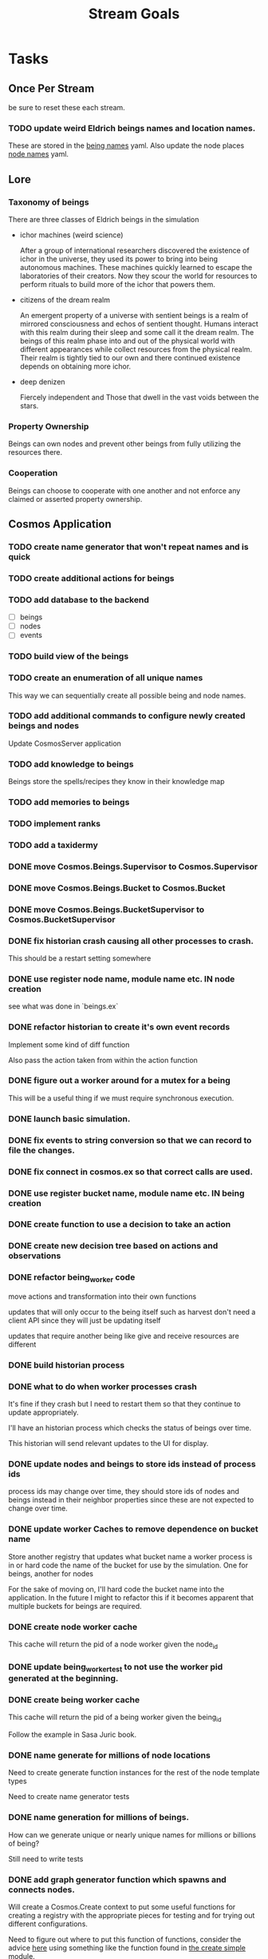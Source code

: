 #+TITLE: Stream Goals

* Tasks
** Once Per Stream
be sure to reset these each stream.
*** TODO update weird Eldrich beings names and location names.
These are stored in the [[file:apps/cosmos/data/node_name_registry.yaml][being names]] yaml.
Also update the node places [[file:apps/cosmos/data/node_name_registry.yaml][node names]] yaml.

** Lore
*** Taxonomy of beings
There are three classes of Eldrich beings in the simulation
- ichor machines (weird science)

  After a group of international researchers discovered
  the existence of ichor in the universe, they used its power
  to bring into being autonomous machines.
  These machines quickly learned to escape the laboratories of their
  creators. Now they scour the world for resources to perform rituals
  to build more of the ichor that powers them.

- citizens of the dream realm

  An emergent property of a universe with sentient beings is a
  realm of mirrored consciousness and echos of sentient thought.
  Humans interact with this realm during their sleep and some call
  it the dream realm. The beings of this realm phase into and out of
  the physical world with different appearances while collect resources
  from the physical realm.
  Their realm is tightly tied to our own and there continued existence
  depends on obtaining more ichor.

- deep denizen

  Fiercely independent and
  Those that dwell in the vast voids between the stars.

*** Property Ownership
Beings can own nodes and prevent other beings from fully utilizing the
resources there.


*** Cooperation
Beings can choose to cooperate with one another and not enforce any claimed or
asserted property ownership.


** Cosmos Application
*** TODO create name generator that won't repeat names and is quick
*** TODO create additional actions for beings
*** TODO add database to the backend
- [ ] beings
- [ ] nodes
- [ ] events

*** TODO build view of the beings

*** TODO create an enumeration of all unique names
This way we can sequentially create all possible being and node names.

*** TODO add additional commands to configure newly created beings and nodes
Update CosmosServer application

*** TODO add knowledge to beings
Beings store the spells/recipes they know in
their knowledge map

*** TODO add memories to beings

*** TODO implement ranks
*** TODO add a taxidermy
*** DONE move Cosmos.Beings.Supervisor to Cosmos.Supervisor
*** DONE move Cosmos.Beings.Bucket to Cosmos.Bucket
*** DONE move Cosmos.Beings.BucketSupervisor to Cosmos.BucketSupervisor

*** DONE fix historian crash causing all other processes to crash.
This should be a restart setting somewhere
*** DONE use register node name, module name etc. IN node creation
see what was done in `beings.ex`
*** DONE refactor historian to create it's own event records
Implement some kind of diff function

Also pass the action taken from within the action function
*** DONE figure out a worker around for a mutex for a being
This will be a useful thing if we must require synchronous execution.
*** DONE launch basic simulation.
*** DONE fix events to string conversion so that we can record to file the changes.
*** DONE fix connect in cosmos.ex so that correct calls are used.
*** DONE use register bucket name, module name etc. IN being creation
*** DONE create function to use a decision to take an action
*** DONE create new decision tree based on actions and observations
*** DONE refactor being_worker code
move actions and transformation into their own functions

updates that will only occur to the being itself such as harvest
don't need a client API since they will just be updating itself

updates that require another being like give and receive resources
are different
*** DONE build historian process
*** DONE what to do when worker processes crash
It's fine if they crash but I need to restart them
so that they continue to update appropriately.

I'll have an historian process which checks the status of beings over
time.

This historian will send relevant updates to the UI for
display.

*** DONE update nodes and beings to store ids instead of process ids
process ids may change over time, they should store ids of nodes
and beings instead in their neighbor properties since these are
not expected to change over time.

*** DONE update worker Caches to remove dependence on bucket name
Store another registry that updates what bucket name a worker process is in
or hard code the name of the bucket for use by the simulation. One for beings,
another for nodes

For the sake of moving on, I'll hard code the bucket name into
the application. In the future I might to refactor this if it
becomes apparent that multiple buckets for beings are required.

*** DONE create node worker cache
This cache will return the pid of a node worker given the node_id

*** DONE update being_worker_test to not use the worker pid generated at the beginning.

*** DONE create being worker cache
This cache will return the pid of a being worker given the being_id

Follow the example in Sasa Juric book.

*** DONE name generate for millions of node locations
Need to create generate function instances for the rest of the node template types

Need to create name generator tests

*** DONE name generation for millions of beings.
How can we generate unique or nearly unique names
for millions or billions of being?

Still need to write tests

*** DONE add graph generator function which spawns and connects nodes.
Will create a Cosmos.Create context to put some useful functions
for creating a registry with the appropriate pieces for testing
and for trying out different configurations.

Need to figure out where to put this function of functions,
consider the advice [[https://stackoverflow.com/questions/34623694/run-code-on-application-startup-phoenix-framework-elixir][here]] using something like the function
found in [[file:apps/cosmos/create/simple.exs][the create simple module]].

*** DONE add graph setup to application start

*** DONE add ability to perform rituals to BeingWorker
Add a new function to [[file:apps/cosmos/lib/cosmos/beings/being_worker.ex][being worker]]

*** DONE clean up the decision tree code
      This means using correct names and updating
      so that beings use their rituals list
      and with correct observations members.

*** DONE add observations to beings
Add observe method to the being worker API

Build a observations struct

*** DONE consider creating a decision maker process
-- don't build this
this would replace part of the being worker functionality

instead a decision maker process puts actions in a queue which
it sends to the beingworker to execute.

This would allow external storage of how to make a decision.

Should also consider using a decision tree to make decisions,
with specific cut off values being unique to beings.

*** DONE create decision tree
should the decision tree spawn task processes what send commands to
the original worker process?

I think yes

Or should the worker process receive the returned value and then generate
a task which allows itself to use the client api?


*** DONE add grimiore rituals/recipies

*** DONE add move to BeingWorker

*** DONE add neighbors to Node

*** DONE remove call to other worker being in give resources

*** DONE implement beings function that collects resources
Probably means that we need a function to look at all beings at a certain node
and decides who gets what. Does it make sense for a being registry to take care of this?


*** DONE add resource to Cosmos.Locations.Node

*** DONE add resources to Cosmos.Beings.Being

*** DONE add attach to node for Being worker

*** DONE create node worker similar to being worker.

*** DONE resolve deadlock of processes in exp
I won't solve this because I want to take a completly different approach
to modifying existing beings. The exp approach will always have the
chance that two beingserver processes will call each other and dead lock.


** Cosmos Server Application
*** DONE Implement the command parser following [[https://elixir-lang.org/getting-started/mix-otp/docs-tests-and-with.html][this page]].

*** DONE Build the server following this [[https://elixir-lang.org/getting-started/mix-otp/dependencies-and-umbrella-projects.html][page]].

*** DONE Work on [[https://elixir-lang.org/getting-started/mix-otp/supervisor-and-application.html#our-first-supervisor][adding application start up customization]]

*** DONE add supervision to the genserver and it's child processes.
Working on this starting 5/4


** Cosmos Web Application
*** TODO go througgh a Phoenix tutorial

*** TODO find out what liveview is about


** Cosmos art
This section is for todos related to getting visuals related to
the beings.

Right now I want to explore using 1-bit character forms

*** TODO create tempalte for being avatars

*** TODO create 4 frame animations for each part of tempalte

*** TODO create evolution of beings upon rank up

** Cosmos Music

*** TODO make a sound for each being

*** TODO make ambient music to play at each location

* Releases
** Release Boron
Run simulation with:
- 100k beings
- 10k nodes
- preference for survival
- basic view of each being

We won't implement:
- generations
- Social interactions
- no published website yet

** Release Radon
- 100k beings
- 10k nodes
- different personalities of beings
  - explorers
  - survivalists
  - resource hoarders
- generations of beings

We will not implement:
- Social interactions

** Release Bismuth
- 200k beings
- 30k nodes
- generations
- social interactions

* Learnings
** Build a system first, then figure out more complicated behavior later.
In the first pass, I'll just build beings that make observaitons
of their environment and don't store a history of interactions other
than possibly their friends. Based on this observation they will make
decisions. Later iterations can include more complex traditional AI
systems. And much later reinforcement learning can be used.

** Focus on single being behavior first
Before working on the multi-being behavior too much I think
I will focus more on single being behavior and flush-out
how it will make decisions based on its observations.

** About concurrent being workers
Many of the BeingWorker functions need to pull a being state,
do a computation and return a new updated being state to the
bucekt. I think the restriction that there is a one to one
relationship between being states and being workers means
that I don't need to use a Mutex when updating the being state.

I need to think of a test to make sure this assumption is safe.

** How to use genserver
Originally, I had planned to use the genserver to hold the data for beings.
However following the [[https://elixir-lang.org/getting-started/mix-otp/genserver.html][tutorial]] The genserver holds the buckets which will
store the data. When updating the buckets using the Buckets implemented API,
Since we are using the Agent behaviour, the bucket retrived from the GenServer API
lookup will also be updated.

_tl;dr_
Still use genserver but now we will deal with the buckets once they are created.

** What does =iex -S mix= do?
Mix projects have a =mix.exs= file which is an elixir script with details of how to start
an application. The iex command has an -S flag to run a script. So =iex -S mix= runs
the script that starts the application before returning control to user in the REPL.

** Runtime config vs. compile-time config
Use the runtime config as frequently as possible to make the
overall project more flexible.

** Use ets to store some static data
After the app starts consider loading the =data= in =yamls= into
the ets table.

* Tech Debt
** Fix issue with relative path to yaml files required by cosmos.beings and cosmos.nodes

* Emacs oddities
** What to do when emacs hangs [[https://www.reddit.com/r/emacs/comments/k7cku8/when_emacs_hangs_what_do_you_do/][here]]
** Learn to use the eshell better
** Learn to use vterm in emacs better

* Resources
** Viz libraries
*** [[https://github.com/mindok/contex][contex]] library in elixir for making SVG
*** [[https://d3js.org/][d3]] js library for awesome visualizations
*** Build a Godot client?
Consider this.

** decision trees
*** Survival Tree
#+begin_src mermaid
graph TD
    A[SurvivalTree] --> B(low_on_ichor?)
    B -->|ichor >= ichor_thresh| C(collect_ritual_resources)
    B -->|ichor < ichor_thresh| D(can_perform_ritual?)
    D -->|Yes| E[action: perform_ritual]
    D -->|No| F(find_necessary_resources)
    F -->|current node has needed resource| G[action: harvest]
    F -->|current node does not have needed resources| H[action: move]
    C -->|current node does not have needed resources| H
    C -->|current node has needed resource| I[have sufficient amount of resource at node]
    I -->|Yes| H
    I -->|No| G
#+end_src
